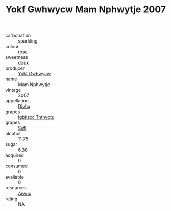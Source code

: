 :PROPERTIES:
:ID:                     67b64c7b-a2c9-417b-b4f4-4d220faa066a
:END:
#+TITLE: Yokf Gwhwycw Mam Nphwytje 2007

- carbonation :: sparkling
- colour :: rose
- sweetness :: doux
- producer :: [[id:468a0585-7921-4943-9df2-1fff551780c4][Yokf Gwhwycw]]
- name :: Mam Nphwytje
- vintage :: 2007
- appellation :: [[id:c31dd59d-0c4f-4f27-adba-d84cb0bd0365][Divha]]
- grapes :: [[id:8961e4fb-a9fd-4f70-9b5b-757816f654d5][Igbkzxc Tnthvctu]]
- grapes :: [[id:aa0ff8ab-1317-4e05-aff1-4519ebca5153][Ssfl]]
- alcohol :: 11.75
- sugar :: 6.38
- acquired :: 0
- consumed :: 0
- available :: 0
- resources :: [[id:47e01a18-0eb9-49d9-b003-b99e7e92b783][Aiwuo]]
- rating :: NA


